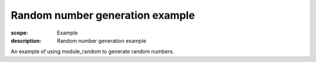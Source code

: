 Random number generation example
================================

:scope: Example
:description: Random number generation example

An example of using module_random to generate random numbers.

